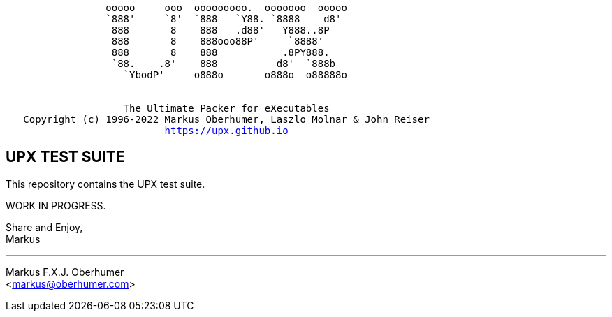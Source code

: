 :hardbreaks:
[subs="+macros"]
....
                 ooooo     ooo  ooooooooo.  ooooooo  ooooo
                 `888'     `8'  `888   `Y88. `8888    d8'
                  888       8    888   .d88'   Y888..8P
                  888       8    888ooo88P'     `8888'
                  888       8    888           .8PY888.
                  `88.    .8'    888          d8'  `888b
                    `YbodP'     o888o       o888o  o88888o


                    The Ultimate Packer for eXecutables
   Copyright (c) 1996-2022 Markus Oberhumer, Laszlo Molnar & John Reiser
                           https://upx.github.io
....



UPX TEST SUITE
--------------

This repository contains the UPX test suite.

WORK IN PROGRESS.

Share and Enjoy,
Markus

'''
Markus F.X.J. Oberhumer
<markus@oberhumer.com>


// vim:set ts=4 sw=4 et:

